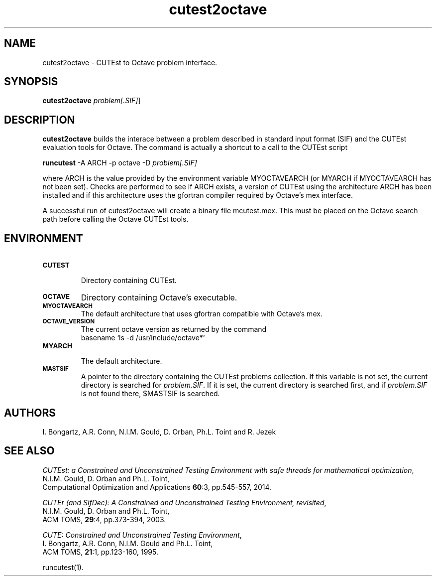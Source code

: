 .\" @(#)cutest2octave v1.0 07/2023;
.TH cutest2octave 1 "5 Jul 2023"
.SH NAME
cutest2octave \- CUTEst to Octave problem interface.
.SH SYNOPSIS
\fBcutest2octave\fP \fIproblem[.SIF]\fP]
.SH DESCRIPTION
\fBcutest2octave\fP builds the interace between a problem described in
standard input format (SIF) and the CUTEst evaluation tools for Octave.
The command is actually a shortcut to a call to the CUTEst script

  \fBruncutest\fP -A ARCH -p octave -D \fIproblem[.SIF]\fP

where ARCH is the value provided by the environment variable
MYOCTAVEARCH (or MYARCH if MYOCTAVEARCH has not been set).
Checks are performed to see if ARCH exists, a version of CUTEst
using the architecture ARCH has been installed and if this
architecture uses the gfortran compiler required by Octave's mex
interface.

A successful run of cutest2octave will create a binary file mcutest.mex. 
This must be placed on the Octave search path before calling the Octave 
CUTEst tools.
.SH ENVIRONMENT
.TP
.SB CUTEST
.br
Directory containing CUTEst.
.TP
.SB OCTAVE
Directory containing Octave's executable.
.TP
.SB MYOCTAVEARCH
The default architecture that uses gfortran compatible with Octave's mex.
.TP
.SB OCTAVE_VERSION
The current octave version as returned by the command 
  basename `ls -d /usr/include/octave*`
.TP
.SB MYARCH
.br
The default architecture.
.TP
.SB MASTSIF
A pointer to the directory containing the CUTEst problems
collection. If this variable is not set, the current directory is
searched for \fIproblem.SIF\fP. If it is set, the current directory is
searched first, and if \fIproblem.SIF\fP is not found there, $MASTSIF
is searched.
.SH AUTHORS
I. Bongartz, A.R. Conn, N.I.M. Gould, D. Orban, Ph.L. Toint and R. Jezek
.SH "SEE ALSO"
\fICUTEst: a Constrained and Unconstrained Testing 
Environment with safe threads for mathematical optimization\fP,
   N.I.M. Gould, D. Orban and Ph.L. Toint,
   Computational Optimization and Applications \fB60\fP:3, pp.545-557, 2014.

\fICUTEr (and SifDec): A Constrained and Unconstrained Testing
Environment, revisited\fP,
   N.I.M. Gould, D. Orban and Ph.L. Toint,
   ACM TOMS, \fB29\fP:4, pp.373-394, 2003.

\fICUTE: Constrained and Unconstrained Testing Environment\fP,
   I. Bongartz, A.R. Conn, N.I.M. Gould and Ph.L. Toint,
   ACM TOMS, \fB21\fP:1, pp.123-160, 1995.

runcutest(1).
